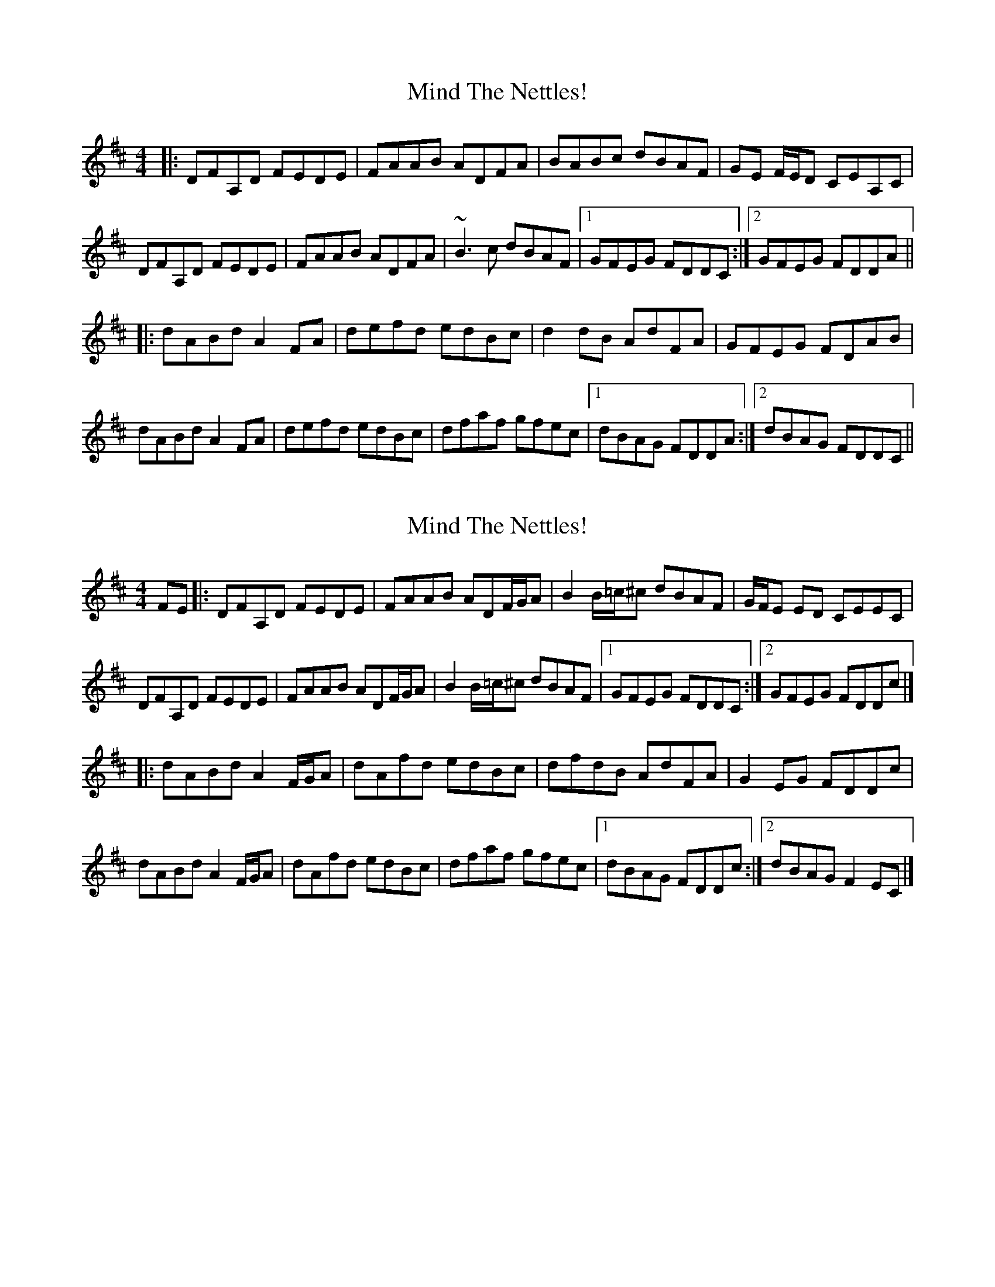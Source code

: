 X: 1
T: Mind The Nettles!
Z: protz
S: https://thesession.org/tunes/10235#setting10235
R: reel
M: 4/4
L: 1/8
K: Dmaj
|: DFA,D FEDE | FAAB ADFA | BABc dBAF | GE F/E/D CEA,C |
DFA,D FEDE | FAAB ADFA | ~B3 c dBAF | [1 GFEG FDDC :|[2 GFEG FDDA ||
|: dABd A2 FA | defd edBc | d2 dB AdFA | GFEG FDAB |
dABd A2 FA | defd edBc | dfaf gfec |[1 dBAG FDDA :|[2 dBAG FDDC ||
X: 2
T: Mind The Nettles!
Z: billwolfe
S: https://thesession.org/tunes/10235#setting27333
R: reel
M: 4/4
L: 1/8
K: Dmaj
FE|: DFA,D FEDE | FAAB ADF/G/A | B2 B/=c/^c dBAF | G/F/E ED CEEC |
DFA,D FEDE | FAAB ADF/G/A | B2 B/=c/^c dBAF | [1 GFEG FDDC :|[2 GFEG FDDc |]
|: dABd A2 F/G/A | dAfd edBc | dfdB AdFA | G2 EG FDDc |
dABd A2 F/G/A | dAfd edBc | dfaf gfec |[1 dBAG FDDc :|[2 dBAG F2 EC |]
